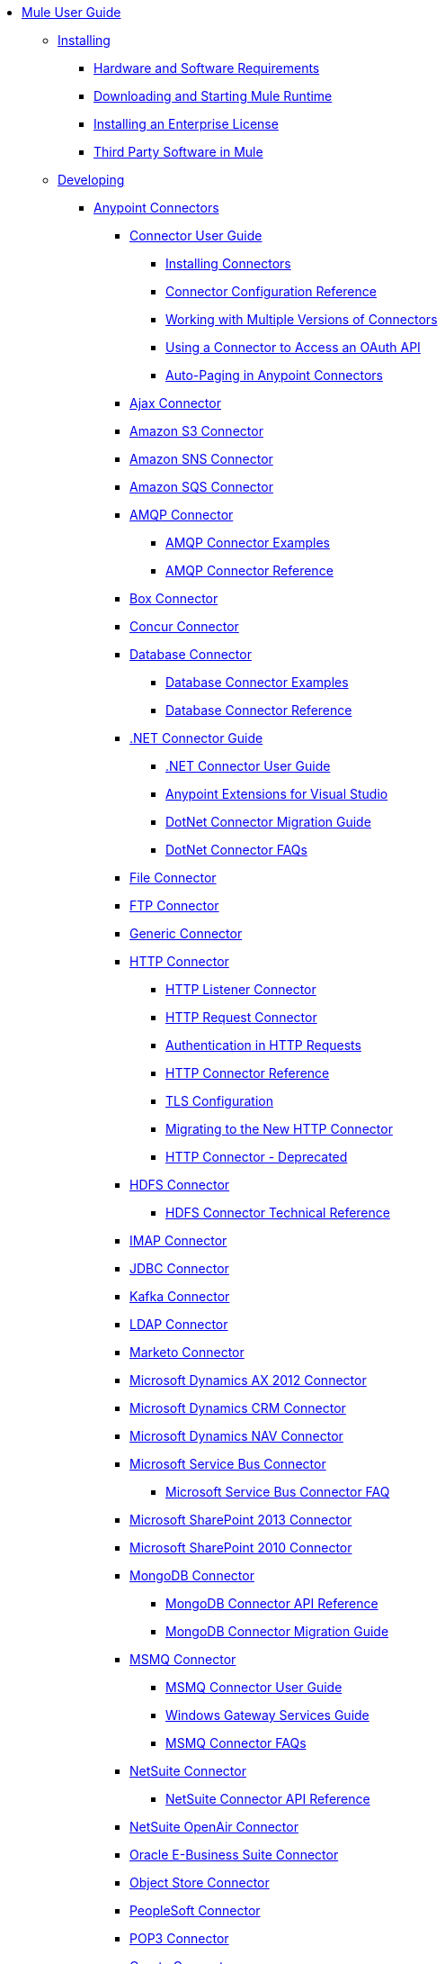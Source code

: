 // Mule User Guide 3.8 TOC

* link:/mule-user-guide/v/3.8/index[Mule User Guide]
** link:/mule-user-guide/v/3.8/installing[Installing]
*** link:/mule-user-guide/v/3.8/hardware-and-software-requirements[Hardware and Software Requirements]
*** link:/mule-user-guide/v/3.8/downloading-and-starting-mule-esb[Downloading and Starting Mule Runtime]
*** link:/mule-user-guide/v/3.8/installing-an-enterprise-license[Installing an Enterprise License]
*** link:/mule-user-guide/v/3.8/third-party-software-in-mule[Third Party Software in Mule]
** link:/mule-user-guide/v/3.8/developing[Developing]
*** link:/mule-user-guide/v/3.8/anypoint-connectors[Anypoint Connectors]
**** link:/mule-user-guide/v/3.8/connectors-user-guide[Connector User Guide]
***** link:/mule-user-guide/v/3.8/installing-connectors[Installing Connectors]
***** link:/mule-user-guide/v/3.8/connector-configuration-reference[Connector Configuration Reference]
***** link:/mule-user-guide/v/3.8/working-with-multiple-versions-of-connectors[Working with Multiple Versions of Connectors]
***** link:/mule-user-guide/v/3.8/using-a-connector-to-access-an-oauth-api[Using a Connector to Access an OAuth API]
***** link:/mule-user-guide/v/3.8/auto-paging-in-anypoint-connectors[Auto-Paging in Anypoint Connectors]
**** link:/mule-user-guide/v/3.8/ajax-connector[Ajax Connector]
**** link:/mule-user-guide/v/3.8/amazon-s3-connector[Amazon S3 Connector]
**** link:/mule-user-guide/v/3.8/amazon-sns-connector[Amazon SNS Connector]
**** link:/mule-user-guide/v/3.8/amazon-sqs-connector[Amazon SQS Connector]
**** link:/mule-user-guide/v/3.8/amqp-connector[AMQP Connector]
***** link:/mule-user-guide/v/3.8/amqp-connector-examples[AMQP Connector Examples]
***** link:/mule-user-guide/v/3.8/amqp-connector-reference[AMQP Connector Reference]
**** link:/mule-user-guide/v/3.8/box-connector[Box Connector]
**** link:/mule-user-guide/v/3.8/concur-connector[Concur Connector]
**** link:/mule-user-guide/v/3.8/database-connector[Database Connector]
***** link:/mule-user-guide/v/3.8/database-connector-examples[Database Connector Examples]
***** link:/mule-user-guide/v/3.8/database-connector-reference[Database Connector Reference]
**** link:/mule-user-guide/v/3.8/dotnet-connector-guide[.NET Connector Guide]
***** link:/mule-user-guide/v/3.8/dotnet-connector-user-guide[.NET Connector User Guide]
***** link:/mule-user-guide/v/3.8/anypoint-extensions-for-visual-studio[Anypoint Extensions for Visual Studio]
***** link:/mule-user-guide/v/3.8/dotnet-connector-migration-guide[DotNet Connector Migration Guide]
***** link:/mule-user-guide/v/3.8/dotnet-connector-faqs[DotNet Connector FAQs]
**** link:/mule-user-guide/v/3.8/file-connector[File Connector]
**** link:/mule-user-guide/v/3.8/ftp-connector[FTP Connector]
**** link:/mule-user-guide/v/3.8/generic-connector[Generic Connector]
**** link:/mule-user-guide/v/3.8/http-connector[HTTP Connector]
***** link:/mule-user-guide/v/3.8/http-listener-connector[HTTP Listener Connector]
***** link:/mule-user-guide/v/3.8/http-request-connector[HTTP Request Connector]
***** link:/mule-user-guide/v/3.8/authentication-in-http-requests[Authentication in HTTP Requests]
***** link:/mule-user-guide/v/3.8/http-connector-reference[HTTP Connector Reference]
***** link:/mule-user-guide/v/3.8/tls-configuration[TLS Configuration]
***** link:/mule-user-guide/v/3.8/migrating-to-the-new-http-connector[Migrating to the New HTTP Connector]
***** link:/mule-user-guide/v/3.8/http-connector-deprecated[HTTP Connector - Deprecated]
**** link:/mule-user-guide/v/3.8/hdfs-connector[HDFS Connector]
***** link:/mule-user-guide/v/3.8/hdfs-apidoc[HDFS Connector Technical Reference]
**** link:/mule-user-guide/v/3.8/imap-connector[IMAP Connector]
**** link:/mule-user-guide/v/3.8/jdbc-connector[JDBC Connector]
**** link:/mule-user-guide/v/3.8/kafka-connector[Kafka Connector]
**** link:/mule-user-guide/v/3.8/ldap-connector[LDAP Connector]
**** link:/mule-user-guide/v/3.8/marketo-connector[Marketo Connector]
**** link:/mule-user-guide/v/3.8/microsoft-dynamics-ax-2012-connector[Microsoft Dynamics AX 2012 Connector]
**** link:/mule-user-guide/v/3.8/microsoft-dynamics-crm-connector[Microsoft Dynamics CRM Connector]
**** link:/mule-user-guide/v/3.8/microsoft-dynamics-nav-connector[Microsoft Dynamics NAV Connector]
**** link:/mule-user-guide/v/3.8/microsoft-service-bus-connector[Microsoft Service Bus Connector]
***** link:/mule-user-guide/v/3.8/microsoft-service-bus-connector-faq[Microsoft Service Bus Connector FAQ]
**** link:/mule-user-guide/v/3.8/microsoft-sharepoint-2013-connector[Microsoft SharePoint 2013 Connector]
**** link:/mule-user-guide/v/3.8/microsoft-sharepoint-2010-connector[Microsoft SharePoint 2010 Connector]
**** link:/mule-user-guide/v/3.8/mongodb-connector[MongoDB Connector]
***** link:/mule-user-guide/v/3.8/mongo-apidoc[MongoDB Connector API Reference]
***** link:/mule-user-guide/v/3.8/mongodb-connector-migration-guide[MongoDB Connector Migration Guide]
**** link:/mule-user-guide/v/3.8/msmq-connector[MSMQ Connector]
***** link:/mule-user-guide/v/3.8/msmq-connector-user-guide[MSMQ Connector User Guide]
***** link:/mule-user-guide/v/3.8/windows-gateway-services-guide[Windows Gateway Services Guide]
***** link:/mule-user-guide/v/3.8/msmq-connector-faqs[MSMQ Connector FAQs]
**** link:/mule-user-guide/v/3.8/netsuite-connector[NetSuite Connector]
***** link:/mule-user-guide/v/3.8/netsuite-apidoc[NetSuite Connector API Reference]
**** link:/mule-user-guide/v/3.8/netsuite-openair-connector[NetSuite OpenAir Connector]
**** link:/mule-user-guide/v/3.8/oracle-ebs-connector-user-guide[Oracle E-Business Suite Connector]
**** link:/mule-user-guide/v/3.8/object-store-connector[Object Store Connector]
**** link:/mule-user-guide/v/3.8/peoplesoft-connector[PeopleSoft Connector]
**** link:/mule-user-guide/v/3.8/pop3-connector[POP3 Connector]
**** link:/mule-user-guide/v/3.8/quartz-connector[Quartz Connector]
**** link:/mule-user-guide/v/3.8/redis-connector[Redis Connector]
**** link:/mule-user-guide/v/3.8/remedy-connector[Remedy Connector]
**** link:/mule-user-guide/v/3.8/salesforce-analytics-cloud-connector[Salesforce Analytics Cloud Connector]
**** link:/mule-user-guide/v/3.8/salesforce-connector[Salesforce Connector]
***** link:/mule-user-guide/v/3.8/salesforce-connector-authentication[Salesforce Connector Authentication]
**** link:/mule-user-guide/v/3.8/salesforce-composite-connector[Salesforce Composite Connector]
**** link:/mule-user-guide/v/3.8/salesforce-marketing-cloud-connector[Salesforce Marketing Cloud Connector]
**** link:/mule-user-guide/v/3.8/sap-connector[SAP Connector]
***** link:/mule-user-guide/v/3.8/sap-connector-advanced-features[SAP Connector Advanced Features]
***** link:/mule-user-guide/v/3.8/sap-connector-troubleshooting[SAP Connector Troubleshooting]
**** link:/mule-user-guide/v/3.8/servicenow-connector-5.0[ServiceNow Connector 5.x]
***** link:/mule-user-guide/v/3.8/servicenow-connector-5.0-migration-guide[ServiceNow Connector 5.0 Migration Guide]
**** link:/mule-user-guide/v/3.8/servicenow-connector[ServiceNow Connector 4.0]
**** link:/mule-user-guide/v/3.8/servlet-connector[Servlet Connector]
**** link:/mule-user-guide/v/3.8/sftp-connector[SFTP Connector]
**** link:/mule-user-guide/v/3.8/siebel-connector[Siebel Connector]
***** link:/mule-user-guide/v/3.8/siebel-bo-apidoc[Siebel Business Objects Connector API Reference]
***** link:/mule-user-guide/v/3.8/siebel-bs-apidoc[Siebel Business Services Connector API Reference]
***** link:/mule-user-guide/v/3.8/siebel-io-apidoc[Siebel Integration Object Connector API Reference]
**** link:/mule-user-guide/v/3.8/successfactors-connector[SuccessFactors Connector]
**** link:/mule-user-guide/v/3.8/web-service-consumer[Web Service Consumer]
***** link:/mule-user-guide/v/3.8/web-service-consumer-reference[Web Service Consumer Reference]
**** link:/mule-user-guide/v/3.8/windows-powershell-connector-guide[Windows PowerShell Connector Guide]
**** link:/mule-user-guide/v/3.8/wmq-connector[WMQ Connector]
**** link:/mule-user-guide/v/3.8/workday-connector[Workday Connector 7.0 and later]
**** link:/mule-user-guide/v/3.8/workday-connector-6.0[Workday Connector 6.0]
***** link:/mule-user-guide/v/3.8/workday-connector-6.0-migration-guide[Workday Connector 6.0 Migration Guide]
**** link:/mule-user-guide/v/3.8/zuora-connector[Zuora Connector]
*** link:/mule-user-guide/v/3.8/components[Components]
**** link:/mule-user-guide/v/3.8/configuring-components[Configuring Components]
***** link:/mule-user-guide/v/3.8/configuring-java-components[Configuring Java Components]
***** link:/mule-user-guide/v/3.8/developing-components[Developing Components]
***** link:/mule-user-guide/v/3.8/entry-point-resolver-configuration-reference[Entry Point Resolver Configuration Reference]
***** link:/mule-user-guide/v/3.8/component-bindings[Component Bindings]
***** link:/mule-user-guide/v/3.8/using-interceptors[Using Interceptors]
**** link:/mule-user-guide/v/3.8/cxf-component-reference[CXF Component Reference]
**** link:/mule-user-guide/v/3.8/echo-component-reference[Echo Component Reference]
**** link:/mule-user-guide/v/3.8/expression-component-reference[Expression Component Reference]
**** link:/mule-user-guide/v/3.8/flow-reference-component-reference[Flow Reference Component Reference]
**** link:/mule-user-guide/v/3.8/http-static-resource-handler[HTTP Static Resource Handler]
**** link:/mule-user-guide/v/3.8/http-response-builder[HTTP Response Builder]
**** link:/mule-user-guide/v/3.8/invoke-component-reference[Invoke Component Reference]
**** link:/mule-user-guide/v/3.8/java-component-reference[Java Component Reference]
**** link:/mule-user-guide/v/3.8/logger-component-reference[Logger Component Reference]
**** link:/mule-user-guide/v/3.8/rest-component-reference[REST Component Reference]
**** link:/mule-user-guide/v/3.8/script-component-reference[Script Component Reference]
***** link:/mule-user-guide/v/3.8/groovy-component-reference[Groovy Component Reference]
***** link:/mule-user-guide/v/3.8/javascript-component-reference[JavaScript Component Reference]
***** link:/mule-user-guide/v/3.8/python-component-reference[Python Component Reference]
***** link:/mule-user-guide/v/3.8/ruby-component-reference[Ruby Component Reference]
*** link:/mule-user-guide/v/3.8/mule-expression-language-mel[Mule Expression Language (MEL)]
**** link:/mule-user-guide/v/3.8/mel-cheat-sheet[MEL Cheat Sheet]
**** link:/mule-user-guide/v/3.8/mule-expression-language-basic-syntax[Mule Expression Language Basic Syntax]
**** link:/mule-user-guide/v/3.8/mule-expression-language-examples[Mule Expression Language Examples]
**** link:/mule-user-guide/v/3.8/mule-expression-language-reference[Mule Expression Language Reference]
***** link:/mule-user-guide/v/3.8/mule-expression-language-date-and-time-functions[Mule Expression Language Date and Time Functions]
***** link:/mule-user-guide/v/3.8/mel-dataweave-functions[MEL DataWeave Functions]
**** link:/mule-user-guide/v/3.8/mule-expression-language-tips[Mule Expression Language Tips]
*** link:/mule-user-guide/v/3.8/validations-module[Validators]
**** link:/mule-user-guide/v/3.8/building-a-custom-validator[Building a Custom Validator]
*** link:/mule-user-guide/v/3.8/filters[Filters]
**** link:/mule-user-guide/v/3.8/custom-filter[Custom Filter]
**** link:/mule-user-guide/v/3.8/exception-filter[Exception Filter]
**** link:/mule-user-guide/v/3.8/json-schema-validator[JSON Schema Validator]
**** link:/mule-user-guide/v/3.8/logic-filter[Logic Filter]
**** link:/mule-user-guide/v/3.8/message-filter[Message Filter]
**** link:/mule-user-guide/v/3.8/message-property-filter[Message Property Filter]
**** link:/mule-user-guide/v/3.8/regex-filter[Regex Filter]
**** link:/mule-user-guide/v/3.8/schema-validation-filter[Schema Validation Filter]
**** link:/mule-user-guide/v/3.8/wildcard-filter[Wildcard Filter]
**** link:/mule-user-guide/v/3.8/idempotent-filter[Idempotent Filter]
**** link:/mule-user-guide/v/3.8/filter-ref[Filter Ref]
*** link:/mule-user-guide/v/3.8/routers[Routers]
**** link:/mule-user-guide/v/3.8/all-flow-control-reference[All Flow Control Reference]
**** link:/mule-user-guide/v/3.8/choice-flow-control-reference[Choice Flow Control Reference]
**** link:/mule-user-guide/v/3.8/scatter-gather[Scatter-Gather]
**** link:/mule-user-guide/v/3.8/splitter-flow-control-reference[Splitter Flow Control Reference]
*** link:/mule-user-guide/v/3.8/scopes[Scopes]
**** link:/mule-user-guide/v/3.8/async-scope-reference[Async Scope Reference]
**** link:/mule-user-guide/v/3.8/cache-scope[Cache Scope]
**** link:/mule-user-guide/v/3.8/foreach[Foreach]
**** link:/mule-user-guide/v/3.8/message-enricher[Message Enricher]
**** link:/mule-user-guide/v/3.8/poll-reference[Poll Reference]
***** link:/mule-user-guide/v/3.8/poll-schedulers[Poll Schedulers]
**** link:/mule-user-guide/v/3.8/request-reply-scope[Request-Reply Scope]
**** link:/mule-user-guide/v/3.8/transactional[Transactional]
**** link:/mule-user-guide/v/3.8/until-successful-scope[Until Successful Scope]
*** link:/mule-user-guide/v/3.8/transformers[Transformers]
**** link:/mule-user-guide/v/3.8/using-transformers[Using Transformers]
***** link:/mule-user-guide/v/3.8/transformers-configuration-reference[Transformers Configuration Reference]
***** link:/mule-user-guide/v/3.8/native-support-for-json[Native Support for JSON]
***** link:/mule-user-guide/v/3.8/xmlprettyprinter-transformer[XmlPrettyPrinter Transformer]
**** link:/mule-user-guide/v/3.8/dataweave[DataWeave]
***** link:/mule-user-guide/v/3.8/dataweave-quickstart[DataWeave Quickstart Guide]
***** link:/mule-user-guide/v/3.8/dataweave-xml-reference[DataWeave XML Reference]
***** link:/mule-user-guide/v/3.8/dataweave-language-introduction[Language Introduction]
***** link:/mule-user-guide/v/3.8/dataweave-selectors[Selectors]
***** link:/mule-user-guide/v/3.8/dataweave-operators[Operators]
***** link:/mule-user-guide/v/3.8/dataweave-types[Types]
***** link:/mule-user-guide/v/3.8/dataweave-formats[Formats]
***** link:/mule-user-guide/v/3.8/dataweave-memory-management[Memory Management]
***** link:/mule-user-guide/v/3.8/dataweave-examples[DataWeave Examples]
***** link:/mule-user-guide/v/3.8/dataweave-migrator[DataWeave Migrator Tool]
***** link:/mule-user-guide/v/3.8/dataweave-flat-file-schemas[Flat File Schemas]
**** link:/mule-user-guide/v/3.8/append-string-transformer-reference[Append String Transformer Reference]
**** link:/mule-user-guide/v/3.8/attachment-transformer-reference[Attachment Transformer Reference]
**** link:/mule-user-guide/v/3.8/expression-transformer-reference[Expression Transformer Reference]
**** link:/mule-user-guide/v/3.8/java-transformer-reference[Java Transformer Reference]
**** link:/mule-user-guide/v/3.8/object-to-xml-transformer-reference[Object to XML Transformer Reference]
**** link:/mule-user-guide/v/3.8/parse-template-reference[Parse Template Reference]
**** link:/mule-user-guide/v/3.8/property-transformer-reference[Property Transformer Reference]
**** link:/mule-user-guide/v/3.8/script-transformer-reference[Script Transformer Reference]
**** link:/mule-user-guide/v/3.8/session-variable-transformer-reference[Session Variable Transformer Reference]
**** link:/mule-user-guide/v/3.8/set-payload-transformer-reference[Set Payload Transformer Reference]
**** link:/mule-user-guide/v/3.8/variable-transformer-reference[Variable Transformer Reference]
**** link:/mule-user-guide/v/3.8/xml-to-object-transformer-reference[XML to Object Transformer Reference]
**** link:/mule-user-guide/v/3.8/xslt-transformer-reference[XSLT Transformer Reference]
**** link:/mule-user-guide/v/3.8/custom-metadata-tab[Custom Metadata Tab]
**** link:/mule-user-guide/v/3.8/creating-custom-transformers[Creating Custom Transformers]
***** link:/mule-user-guide/v/3.8/creating-flow-objects-and-transformers-using-annotations[Creating Flow Objects and Transformers Using Annotations]
***** link:/mule-user-guide/v/3.8/function-annotation[Function Annotation]
***** link:/mule-user-guide/v/3.8/groovy-annotation[Groovy Annotation]
***** link:/mule-user-guide/v/3.8/inboundattachments-annotation[InboundAttachments Annotation]
***** link:/mule-user-guide/v/3.8/inboundheaders-annotation[InboundHeaders Annotation]
***** link:/mule-user-guide/v/3.8/lookup-annotation[Lookup Annotation]
***** link:/mule-user-guide/v/3.8/mule-annotation[Mule Annotation]
***** link:/mule-user-guide/v/3.8/outboundattachments-annotation[OutboundAttachments Annotation]
***** link:/mule-user-guide/v/3.8/outboundheaders-annotation[OutboundHeaders Annotation]
***** link:/mule-user-guide/v/3.8/payload-annotation[Payload Annotation]
***** link:/mule-user-guide/v/3.8/schedule-annotation[Schedule Annotation]
***** link:/mule-user-guide/v/3.8/transformer-annotation[Transformer Annotation]
***** link:/mule-user-guide/v/3.8/xpath-annotation[XPath Annotation]
***** link:/mule-user-guide/v/3.8/creating-custom-transformer-classes[Creating Custom Transformer Classes]
*** link:/mule-user-guide/v/3.8/improving-performance-with-the-kryo-serializer[Improving Performance with the Kryo Serializer]
*** link:/mule-user-guide/v/3.8/error-handling[Error Handling]
**** link:/mule-user-guide/v/3.8/catch-exception-strategy[Catch Exception Strategy]
**** link:/mule-user-guide/v/3.8/choice-exception-strategy[Choice Exception Strategy]
**** link:/mule-user-guide/v/3.8/reference-exception-strategy[Reference Exception Strategy]
**** link:/mule-user-guide/v/3.8/rollback-exception-strategy[Rollback Exception Strategy]
**** link:/mule-user-guide/v/3.8/exception-strategy-most-common-use-cases[Exception Strategy Most Common Use Cases]
*** link:/mule-user-guide/v/3.8/exchange-faq[FAQ for Anypoint Exchange]
*** link:/mule-user-guide/v/3.8/business-events[Business Events]
*** link:/mule-user-guide/v/3.8/using-maven-with-mule[Using Maven with Mule]
**** link:/mule-user-guide/v/3.8/using-maven-in-mule-esb[Using Maven in Mule]
***** link:/mule-user-guide/v/3.8/configuring-maven-to-work-with-mule-esb[Configuring Maven to Work with Mule]
***** link:/mule-user-guide/v/3.8/maven-tools-for-mule-esb[Maven Tools for Mule]
***** link:/mule-user-guide/v/3.8/mule-maven-plugin[Mule Maven Plugin]
***** link:/mule-user-guide/v/3.8/mule-esb-plugin-for-maven[Mule Plugin For Maven (deprecated)]
**** link:/mule-user-guide/v/3.8/maven-reference[Maven Reference]
*** link:/mule-user-guide/v/3.8/batch-processing[Batch Processing]
**** link:/mule-user-guide/v/3.8/batch-filters-and-batch-commit[Batch Filters and Batch Commit]
**** link:/mule-user-guide/v/3.8/batch-job-instance-id[Batch Job Instance ID]
**** link:/mule-user-guide/v/3.8/batch-processing-reference[Batch Processing Reference]
***** link:/mule-user-guide/v/3.8/using-mel-with-batch-processing[Using MEL with Batch Processing]
**** link:/mule-user-guide/v/3.8/batch-streaming-and-job-execution[Batch Streaming and Job Execution]
**** link:/mule-user-guide/v/3.8/record-variable[Record Variable]
*** link:/mule-user-guide/v/3.8/transaction-management[Transaction Management]
**** link:/mule-user-guide/v/3.8/single-resource-transactions[Single Resource Transactions]
**** link:/mule-user-guide/v/3.8/multiple-resource-transactions[Multiple Resource Transactions]
**** link:/mule-user-guide/v/3.8/xa-transactions[XA Transactions]
**** link:/mule-user-guide/v/3.8/using-bitronix-to-manage-transactions[Using Bitronix to Manage Transactions]
*** link:/mule-user-guide/v/3.8/the-properties-editor[The Properties Editor]
*** link:/mule-user-guide/v/3.8/adding-and-removing-user-libraries[Adding and Removing User Libraries]
*** link:/mule-user-guide/v/3.8/shared-resources[Shared Resources]
**** link:/mule-user-guide/v/3.8/setting-environment-variables[Setting Environment Variables]
*** link:/mule-user-guide/v/3.8/mule-versus-web-application-server[Mule versus Web Application Server]
*** link:/mule-user-guide/v/3.8/publishing-and-consuming-apis-with-mule[Publishing and Consuming APIs with Mule]
**** link:/mule-user-guide/v/3.8/publishing-a-soap-api[Publishing a SOAP API]
***** link:/mule-user-guide/v/3.8/securing-a-soap-api[Securing a SOAP API]
***** link:/mule-user-guide/v/3.8/extra-cxf-component-configurations[Extra CXF Component Configurations]
**** link:/mule-user-guide/v/3.8/consuming-a-soap-api[Consuming a SOAP API]
**** link:/mule-user-guide/v/3.8/publishing-a-rest-api[Publishing a REST API]
**** link:/mule-user-guide/v/3.8/consuming-a-rest-api[Consuming a REST API]
***** link:/mule-user-guide/v/3.8/rest-api-examples[REST API Examples]
*** link:/mule-user-guide/v/3.8/advanced-usage-of-mule-esb[Advanced Usage of Mule]
**** link:/mule-user-guide/v/3.8/storing-objects-in-the-registry[Storing Objects in the Registry]
**** link:/mule-user-guide/v/3.8/unifying-the-mule-registry[Unifying the Mule Registry]
**** link:/mule-user-guide/v/3.8/object-scopes[Object Scopes]
**** link:/mule-user-guide/v/3.8/using-mule-with-spring[Using Mule with Spring]
***** link:/mule-user-guide/v/3.8/sending-and-receiving-mule-events-in-spring[Sending and Receiving Mule Events in Spring]
***** link:/mule-user-guide/v/3.8/spring-application-contexts[Spring Application Contexts]
***** link:/mule-user-guide/v/3.8/using-spring-beans-as-flow-components[Using Spring Beans as Flow Components]
**** link:/mule-user-guide/v/3.8/dependency-injection[Dependency Injection]
**** link:/mule-user-guide/v/3.8/configuring-properties[Configuring Properties]
**** link:/mule-user-guide/v/3.8/creating-and-managing-a-cluster-manually[Creating and Managing a Cluster Manually]
**** link:/mule-user-guide/v/3.8/distributed-file-polling[Distributed File Polling]
**** link:/mule-user-guide/v/3.8/distributed-locking[Distributed Locking]
**** link:/mule-user-guide/v/3.8/streaming[Streaming]
**** link:/mule-user-guide/v/3.8/about-configuration-builders[About Configuration Builders]
**** link:/mule-user-guide/v/3.8/internationalizing-strings[Internationalizing Strings]
**** link:/mule-user-guide/v/3.8/bootstrapping-the-registry[Bootstrapping the Registry]
**** link:/mule-user-guide/v/3.8/tuning-performance[Tuning Performance]
**** link:/mule-user-guide/v/3.8/mule-agents[Mule Agents]
***** link:/mule-user-guide/v/3.8/agent-security-disabled-weak-ciphers[Agent Security: Disabled Weak Ciphers]
***** link:/mule-user-guide/v/3.8/jmx-management[JMX Management]
**** link:/mule-user-guide/v/3.8/flow-references[Flow References]
***** link:/mule-user-guide/v/3.8/flow-processing-strategies[Flow Processing Strategies]
**** link:/mule-user-guide/v/3.8/mule-object-stores[Mule Object Stores]
**** link:/mule-user-guide/v/3.8/configuring-reconnection-strategies[Configuring Reconnection Strategies]
**** link:/mule-user-guide/v/3.8/using-the-mule-client[Using the Mule Client]
**** link:/mule-user-guide/v/3.8/using-web-services[Using Web Services]
***** link:/mule-user-guide/v/3.8/proxying-web-services[Proxying Web Services]
***** link:/mule-user-guide/v/3.8/using-.net-web-services-with-mule[Using .NET Web Services with Mule]
**** link:/mule-user-guide/v/3.8/passing-additional-arguments-to-the-jvm-to-control-mule[Passing Additional Arguments to the JVM to Control Mule]
** link:/mule-user-guide/v/3.8/securing[Securing]
*** link:/mule-user-guide/v/3.8/anypoint-enterprise-security[Anypoint Enterprise Security]
**** link:/mule-user-guide/v/3.8/installing-anypoint-enterprise-security[Installing Anypoint Enterprise Security]
**** link:/mule-user-guide/v/3.8/mule-secure-token-service[Mule Secure Token Service]
***** link:/mule-user-guide/v/3.8/creating-an-oauth-2.0a-web-service-provider[Creating an Oauth 2.0 Web Service Provider]
***** link:/mule-user-guide/v/3.8/authorization-grant-types[Authorization Grant Types]
**** link:/mule-user-guide/v/3.8/mule-credentials-vault[Mule Credentials Vault]
**** link:/mule-user-guide/v/3.8/mule-message-encryption-processor[Mule Message Encryption Processor]
***** link:/mule-user-guide/v/3.8/pgp-encrypter[PGP Encrypter]
**** link:/mule-user-guide/v/3.8/mule-digital-signature-processor[Mule Digital Signature Processor]
**** link:/mule-user-guide/v/3.8/anypoint-filter-processor[Anypoint Filter Processor]
**** link:/mule-user-guide/v/3.8/mule-crc32-processor[Mule CRC32 Processor]
**** link:/mule-user-guide/v/3.8/anypoint-enterprise-security-example-application[Anypoint Enterprise Security Example Application]
**** link:/mule-user-guide/v/3.8/mule-sts-oauth-2.0a-example-application[Mule STS Oauth 2.0 Example Application]
*** link:/mule-user-guide/v/3.8/configuring-security[Configuring Security]
**** link:/mule-user-guide/v/3.8/configuring-the-spring-security-manager[Configuring the Spring Security Manager]
**** link:/mule-user-guide/v/3.8/component-authorization-using-spring-security[Component Authorization Using Spring Security]
**** link:/mule-user-guide/v/3.8/setting-up-ldap-provider-for-spring-security[Setting up LDAP Provider for Spring Security]
**** link:/mule-user-guide/v/3.8/upgrading-from-acegi-to-spring-security[Upgrading from Acegi to Spring Security]
**** link:/mule-user-guide/v/3.8/encryption-strategies[Encryption Strategies]
**** link:/mule-user-guide/v/3.8/pgp-security[PGP Security]
**** link:/mule-user-guide/v/3.8/jaas-security[Jaas Security]
**** link:/mule-user-guide/v/3.8/saml-module[SAML Module]
*** link:/mule-user-guide/v/3.8/fips-140-2-compliance-support[FIPS 140-2 Compliance Support]
** link:/mule-user-guide/v/3.8/debugging[Debugging]
*** link:/mule-user-guide/v/3.8/configuring-mule-stacktraces[Configuring Mule Stacktraces]
*** link:/mule-user-guide/v/3.8/debugging-outside-studio[Debugging Outside Studio]
*** link:/mule-user-guide/v/3.8/logging[Logging Using Mule Components]
*** link:/mule-user-guide/v/3.8/logging-in-mule[Logging Configurations in Mule]
** link:/mule-user-guide/v/3.8/testing[Testing]
*** link:/mule-user-guide/v/3.8/introduction-to-testing-mule[Introduction to Testing Mule]
*** link:/mule-user-guide/v/3.8/unit-testing[Unit Testing]
*** link:/mule-user-guide/v/3.8/functional-testing[Functional Testing]
*** link:/mule-user-guide/v/3.8/testing-strategies[Testing Strategies]
** link:/mule-user-guide/v/3.8/deploying[Deploying]
*** link:/mule-user-guide/v/3.8/starting-and-stopping-mule-esb[Starting and Stopping Mule]
*** link:/mule-user-guide/v/3.8/deployment-scenarios[Deployment Scenarios]
**** link:/mule-user-guide/v/3.8/choosing-the-right-clustering-topology[Choosing the Right Clustering Topology]
**** link:/mule-user-guide/v/3.8/embedding-mule-in-a-java-application-or-webapp[Embedding Mule in a Java Application or Webapp]
**** link:/mule-user-guide/v/3.8/deploying-mule-to-jboss[Deploying Mule to JBoss]
***** link:/mule-user-guide/v/3.8/mule-as-mbean[Mule as MBean]
**** link:/mule-user-guide/v/3.8/deploying-mule-to-weblogic[Deploying Mule to WebLogic]
**** link:/mule-user-guide/v/3.8/deploying-mule-to-websphere[Deploying Mule to WebSphere]
**** link:/mule-user-guide/v/3.8/deploying-mule-as-a-service-to-tomcat[Deploying Mule as a Service to Tomcat]
**** link:/mule-user-guide/v/3.8/application-server-based-hot-deployment[Application Server Based Hot Deployment]
**** link:/mule-user-guide/v/3.8/classloader-control-in-mule[Classloader Control in Mule]
***** link:/mule-user-guide/v/3.8/fine-grain-classloader-control[Fine Grain Classloader Control]
*** link:/mule-user-guide/v/3.8/deploying-to-multiple-environments[Deploying to Multiple Environments]
*** link:/mule-user-guide/v/3.8/mule-high-availability-ha-clusters[Mule High Availability HA Clusters]
**** link:/mule-user-guide/v/3.8/evaluating-mule-high-availability-clusters-demo[Evaluating Mule High Availability Clusters Demo]
***** link:/mule-user-guide/v/3.8/1-installing-the-demo-bundle[1 - Installing the Demo Bundle]
***** link:/mule-user-guide/v/3.8/2-creating-a-cluster[2 - Creating a Cluster]
***** link:/mule-user-guide/v/3.8/3-deploying-an-application[3 - Deploying an Application]
***** link:/mule-user-guide/v/3.8/4-applying-load-to-the-cluster[4 - Applying Load to the Cluster]
***** link:/mule-user-guide/v/3.8/5-witnessing-failover[5 - Witnessing Failover]
***** link:/mule-user-guide/v/3.8/6-troubleshooting-and-next-steps[6 - Troubleshooting and Next Steps]
*** link:/mule-user-guide/v/3.8/mule-deployment-model[Mule Deployment Model]
**** link:/mule-user-guide/v/3.8/hot-deployment[Hot Deployment]
**** link:/mule-user-guide/v/3.8/application-deployment[Application Deployment]
**** link:/mule-user-guide/v/3.8/application-format[Application Format]
**** link:/mule-user-guide/v/3.8/mule-application-deployment-descriptor[Mule Application Deployment Descriptor]
***** link:/mule-user-guide/v/3.8/application-plugin-format[Application Plugin Format]
***** link:/mule-user-guide/v/3.8/mule-plugin-format[Mule Plugin Format]
*** link:/mule-user-guide/v/3.8/mule-server-notifications[Mule Server Notifications]
*** link:/mule-user-guide/v/3.8/profiling-mule[Profiling Mule]
*** link:/mule-user-guide/v/3.8/hardening-your-mule-installation[Hardening your Mule Installation]
*** link:/mule-user-guide/v/3.8/configuring-mule-for-different-deployment-scenarios[Configuring Mule for Different Deployment Scenarios]
**** link:/mule-user-guide/v/3.8/configuring-mule-as-a-linux-or-unix-daemon[Configuring Mule as a Linux or Unix Daemon]
**** link:/mule-user-guide/v/3.8/configuring-mule-as-a-windows-service[Configuring Mule as a Windows Service]
**** link:/mule-user-guide/v/3.8/configuring-mule-to-run-from-a-script[Configuring Mule to Run From a Script]
*** link:/mule-user-guide/v/3.8/preparing-a-gitignore-file[Preparing a gitignore File]
** link:/mule-user-guide/v/3.8/extending[Extending]
*** link:/mule-user-guide/v/3.8/extending-components[Extending Components]
*** link:/mule-user-guide/v/3.8/custom-message-processors[Custom Message Processors]
*** link:/mule-user-guide/v/3.8/creating-example-archetypes[Creating Example Archetypes]
*** link:/mule-user-guide/v/3.8/creating-a-custom-xml-namespace[Creating a Custom XML Namespace]
*** link:/mule-user-guide/v/3.8/creating-module-archetypes[Creating Module Archetypes]
*** link:/mule-user-guide/v/3.8/creating-project-archetypes[Creating Project Archetypes]
*** link:/mule-user-guide/v/3.8/creating-transports[Creating Transports]
**** link:/mule-user-guide/v/3.8/transport-archetype[Transport Archetype]
**** link:/mule-user-guide/v/3.8/transport-service-descriptors[Transport Service Descriptors]
*** link:/mule-user-guide/v/3.8/creating-custom-routers[Creating Custom Routers]
** link:/mule-user-guide/v/3.8/reference[Reference]
*** link:/mule-user-guide/v/3.8/team-development-with-mule[Team Development with Mule]
**** link:/mule-user-guide/v/3.8/modularizing-your-configuration-files-for-team-development[Modularizing Your Configuration Files for Team Development]
**** link:/mule-user-guide/v/3.8/using-side-by-side-configuration-files[Using Side-by-Side Configuration Files]
**** link:/mule-user-guide/v/3.8/using-modules-in-your-application[Using Modules In Your Application]
**** link:/mule-user-guide/v/3.8/sharing-custom-code[Sharing Custom Code]
**** link:/mule-user-guide/v/3.8/sharing-custom-configuration-fragments[Sharing Custom Configuration Fragments]
**** link:/mule-user-guide/v/3.8/sharing-applications[Sharing Applications]
**** link:/mule-user-guide/v/3.8/sustainable-software-development-practices-with-mule[Sustainable Software Development Practices with Mule]
***** link:/mule-user-guide/v/3.8/reproducible-builds[Reproducible Builds]
***** link:/mule-user-guide/v/3.8/continuous-integration[Continuous Integration]
*** link:/mule-user-guide/v/3.8/configuration-patterns[Configuration Patterns]
**** link:/mule-user-guide/v/3.8/understanding-mule-configuration[Understanding Mule Configuration]
***** link:/mule-user-guide/v/3.8/about-the-xml-configuration-file[About the XML Configuration File]
***** link:/mule-user-guide/v/3.8/using-flows-for-service-orchestration[Using Flows for Service Orchestration]
***** link:/mule-user-guide/v/3.8/about-mule-configuration[About Mule Configuration]
***** link:/mule-user-guide/v/3.8/understanding-enterprise-integration-patterns-using-mule[Understanding Enterprise Integration Patterns Using Mule]
***** link:/mule-user-guide/v/3.8/understanding-orchestration-using-mule[Understanding Orchestration Using Mule]
***** link:/mule-user-guide/v/3.8/connecting-with-transports-and-connectors[Connecting with Transports and Connectors]
***** link:/mule-user-guide/v/3.8/using-mule-with-web-services[Using Mule with Web Services]
*** link:/mule-user-guide/v/3.8/general-configuration-reference[General Configuration Reference]
**** link:/mule-user-guide/v/3.8/bpm-configuration-reference[BPM Configuration Reference]
**** link:/mule-user-guide/v/3.8/component-configuration-reference[Component Configuration Reference]
**** link:/mule-user-guide/v/3.8/endpoint-configuration-reference[Endpoint Configuration Reference]
***** link:/mule-user-guide/v/3.8/mule-endpoint-uris[Mule Endpoint URIs]
**** link:/mule-user-guide/v/3.8/exception-strategy-configuration-reference[Exception Strategy Configuration Reference]
**** link:/mule-user-guide/v/3.8/filters-configuration-reference[Filters Configuration Reference]
**** link:/mule-user-guide/v/3.8/global-settings-configuration-reference[Global Settings Configuration Reference]
**** link:/mule-user-guide/v/3.8/notifications-configuration-reference[Notifications Configuration Reference]
**** link:/mule-user-guide/v/3.8/properties-configuration-reference[Properties Configuration Reference]
**** link:/mule-user-guide/v/3.8/security-manager-configuration-reference[Security Manager Configuration Reference]
**** link:/mule-user-guide/v/3.8/transactions-configuration-reference[Transactions Configuration Reference]
*** link:/mule-user-guide/v/3.8/transports-reference[Transports Reference]
**** link:/mule-user-guide/v/3.8/connecting-using-transports[Connecting Using Transports]
***** link:/mule-user-guide/v/3.8/configuring-a-transport[Configuring a Transport]
**** link:/mule-user-guide/v/3.8/ajax-transport-reference[AJAX Transport Reference]
**** link:/mule-user-guide/v/3.8/ejb-transport-reference[EJB Transport Reference]
**** link:/mule-user-guide/v/3.8/email-transport-reference[Email Transport Reference]
**** link:/mule-user-guide/v/3.8/file-transport-reference[File Transport Reference]
**** link:/mule-user-guide/v/3.8/ftp-transport-reference[FTP Transport Reference]
**** link:/mule-user-guide/v/3.8/deprecated-http-transport-reference[HTTP Transport Reference]
**** link:/mule-user-guide/v/3.8/https-transport-reference[HTTPS Transport Reference]
**** link:/mule-user-guide/v/3.8/imap-transport-reference[IMAP Transport Reference]
**** link:/mule-user-guide/v/3.8/jdbc-transport-reference[JDBC Transport Reference]
**** link:/mule-user-guide/v/3.8/jetty-transport-reference[Jetty Transport Reference]
***** link:/mule-user-guide/v/3.8/jetty-ssl-transport[Jetty SSL Transport]
**** link:/mule-user-guide/v/3.8/jms-transport-reference[JMS Transport Reference]
***** link:/mule-user-guide/v/3.8/activemq-integration[ActiveMQ Integration]
***** link:/mule-user-guide/v/3.8/hornetq-integration[HornetQ Integration]
***** link:/mule-user-guide/v/3.8/open-mq-integration[Open MQ Integration]
***** link:/mule-user-guide/v/3.8/solace-jms[Solace JMS]
***** link:/mule-user-guide/v/3.8/tibco-ems-integration[Tibco EMS Integration]
**** link:/mule-user-guide/v/3.8/multicast-transport-reference[Multicast Transport Reference]
**** link:/mule-user-guide/v/3.8/pop3-transport-reference[POP3 Transport Reference]
**** link:/mule-user-guide/v/3.8/quartz-transport-reference[Quartz Transport Reference]
**** link:/mule-user-guide/v/3.8/rmi-transport-reference[RMI Transport Reference]
**** link:/mule-user-guide/v/3.8/servlet-transport-reference[Servlet Transport Reference]
**** link:/mule-user-guide/v/3.8/sftp-transport-reference[SFTP Transport Reference]
**** link:/mule-user-guide/v/3.8/smtp-transport-reference[SMTP Transport Reference]
**** link:/mule-user-guide/v/3.8/ssl-and-tls-transports-reference[SSL and TLS Transports Reference]
**** link:/mule-user-guide/v/3.8/stdio-transport-reference[STDIO Transport Reference]
**** link:/mule-user-guide/v/3.8/tcp-transport-reference[TCP Transport Reference]
**** link:/mule-user-guide/v/3.8/udp-transport-reference[UDP Transport Reference]
**** link:/mule-user-guide/v/3.8/vm-transport-reference[VM Transport Reference]
**** link:/mule-user-guide/v/3.8/mule-wmq-transport-reference[Mule WMQ Transport Reference]
**** link:/mule-user-guide/v/3.8/wsdl-connectors[WSDL Connectors]
**** link:/mule-user-guide/v/3.8/xmpp-transport-reference[XMPP Transport Reference]
*** link:/mule-user-guide/v/3.8/modules-reference[Modules Reference]
**** link:/mule-user-guide/v/3.8/atom-module-reference[Atom Module Reference]
**** link:/mule-user-guide/v/3.8/bpm-module-reference[BPM Module Reference]
***** link:/mule-user-guide/v/3.8/drools-module-reference[Drools Module Reference]
***** link:/mule-user-guide/v/3.8/jboss-jbpm-module-reference[JBoss jBPM Module Reference]
**** link:/mule-user-guide/v/3.8/cxf-module-reference[CXF Module Reference]
***** link:/mule-user-guide/v/3.8/cxf-module-overview[CXF Module Overview]
***** link:/mule-user-guide/v/3.8/building-web-services-with-cxf[Building Web Services with CXF]
***** link:/mule-user-guide/v/3.8/consuming-web-services-with-cxf[Consuming Web Services with CXF]
***** link:/mule-user-guide/v/3.8/enabling-ws-addressing[Enabling WS-Addressing]
***** link:/mule-user-guide/v/3.8/enabling-ws-security[Enabling WS-Security]
***** link:/mule-user-guide/v/3.8/cxf-error-handling[CXF Error Handling]
***** link:/mule-user-guide/v/3.8/proxying-web-services-with-cxf[Proxying Web Services with CXF]
***** link:/mule-user-guide/v/3.8/supported-web-service-standards[Supported Web Service Standards]
***** link:/mule-user-guide/v/3.8/using-a-web-service-client-directly[Using a Web Service Client Directly]
***** link:/mule-user-guide/v/3.8/using-http-get-requests[Using HTTP GET Requests]
***** link:/mule-user-guide/v/3.8/using-mtom[Using MTOM]
***** link:/mule-user-guide/v/3.8/cxf-module-configuration-reference[CXF Module Configuration Reference]
**** link:/mule-user-guide/v/3.8/data-bindings-reference[Data Bindings Reference]
**** link:/mule-user-guide/v/3.8/jaas-module-reference[JAAS Module Reference]
**** link:/mule-user-guide/v/3.8/jboss-transaction-manager-reference[JBoss Transaction Manager Reference]
**** link:/mule-user-guide/v/3.8/jersey-module-reference[Jersey Module Reference]
**** link:/mule-user-guide/v/3.8/json-module-reference[JSON Module Reference]
**** link:/mule-user-guide/v/3.8/rss-module-reference[RSS Module Reference]
**** link:/mule-user-guide/v/3.8/scripting-module-reference[Scripting Module Reference]
**** link:/mule-user-guide/v/3.8/spring-extras-module-reference[Spring Extras Module Reference]
**** link:/mule-user-guide/v/3.8/sxc-module-reference[SXC Module Reference]
**** link:/mule-user-guide/v/3.8/xml-module-reference[XML Module Reference]
***** link:/mule-user-guide/v/3.8/domtoxml-transformer[DomToXml Transformer]
***** link:/mule-user-guide/v/3.8/jaxb-bindings[JAXB Bindings]
***** link:/mule-user-guide/v/3.8/jaxb-transformers[JAXB Transformers]
***** link:/mule-user-guide/v/3.8/jxpath-extractor-transformer[JXPath Extractor Transformer]
***** link:/mule-user-guide/v/3.8/xml-namespaces[XML Namespaces]
***** link:/mule-user-guide/v/3.8/xmlobject-transformers[XmlObject Transformers]
***** link:/mule-user-guide/v/3.8/xmltoxmlstreamreader-transformer[XmlToXMLStreamReader Transformer]
***** link:/mule-user-guide/v/3.8/xquery-support[XQuery Support]
***** link:/mule-user-guide/v/3.8/xquery-transformer[XQuery Transformer]
***** link:/mule-user-guide/v/3.8/xslt-transformer[XSLT Transformer]
***** link:/mule-user-guide/v/3.8/xpath-extractor-transformer[XPath Extractor Transformer]
***** link:/mule-user-guide/v/3.8/xpath[XPath]
*** link:/mule-user-guide/v/3.8/non-mel-expressions-configuration-reference[Non-MEL Expressions Configuration Reference]
**** link:/mule-user-guide/v/3.8/using-non-mel-expressions[Using Non-MEL Expressions]
*** link:/mule-user-guide/v/3.8/creating-non-mel-expression-evaluators[Creating Non-MEL Expression Evaluators]
*** link:/mule-user-guide/v/3.8/schema-documentation[Schema Documentation]
**** link:/mule-user-guide/v/3.8/notes-on-mule-3.0-schema-changes[Notes on Mule 3.0 Schema Changes]
*** link:/mule-user-guide/v/3.8/mule-esb-3-and-test-api-javadoc[Mule 3 and Test API Javadoc]
*** link:/mule-user-guide/v/3.8/mulesoft-security-update-policy[MuleSoft Security Update Policy]
